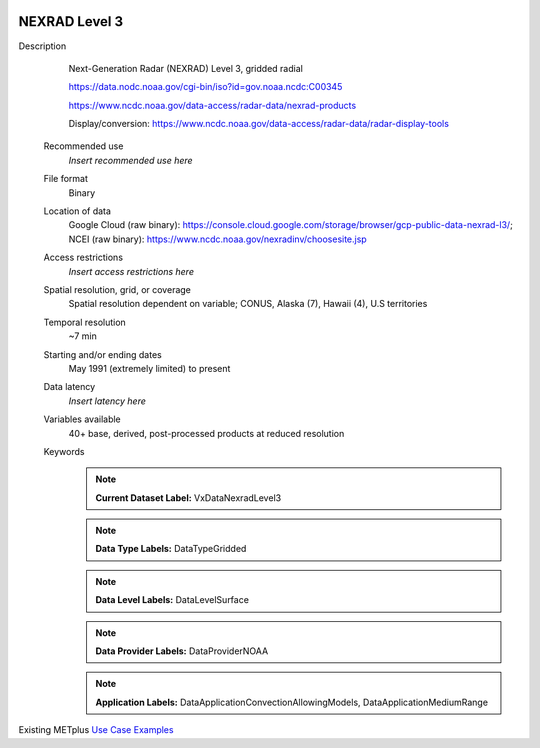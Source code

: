  .. _vx-data-nexrad-level-3:

NEXRAD Level 3
--------------

Description
  Next-Generation Radar (NEXRAD) Level 3, gridded radial

  https://data.nodc.noaa.gov/cgi-bin/iso?id=gov.noaa.ncdc:C00345
  
  https://www.ncdc.noaa.gov/data-access/radar-data/nexrad-products

  Display/conversion: https://www.ncdc.noaa.gov/data-access/radar-data/radar-display-tools

 Recommended use
   *Insert recommended use here*

 File format
   Binary

 Location of data
   Google Cloud (raw binary): https://console.cloud.google.com/storage/browser/gcp-public-data-nexrad-l3/; NCEI (raw binary): https://www.ncdc.noaa.gov/nexradinv/choosesite.jsp

 Access restrictions
   *Insert access restrictions here*

 Spatial resolution, grid, or coverage
   Spatial resolution dependent on variable; CONUS, Alaska (7), Hawaii (4), U.S territories

 Temporal resolution
   ~7 min

 Starting and/or ending dates
   May 1991 (extremely limited) to present

 Data latency
   *Insert latency here*

 Variables available
   40+ base, derived, post-processed products at reduced resolution

 Keywords
   .. note:: **Current Dataset Label:** VxDataNexradLevel3

   .. note:: **Data Type Labels:** DataTypeGridded

   .. note:: **Data Level Labels:** DataLevelSurface

   .. note:: **Data Provider Labels:** DataProviderNOAA

   .. note:: **Application Labels:** DataApplicationConvectionAllowingModels, DataApplicationMediumRange

Existing METplus `Use Case Examples <https://dtcenter.github.io/METplus/develop/search.html?q=VxDataNexradLevel3%26%26UseCase&check_keywords=yes&area=default>`_
